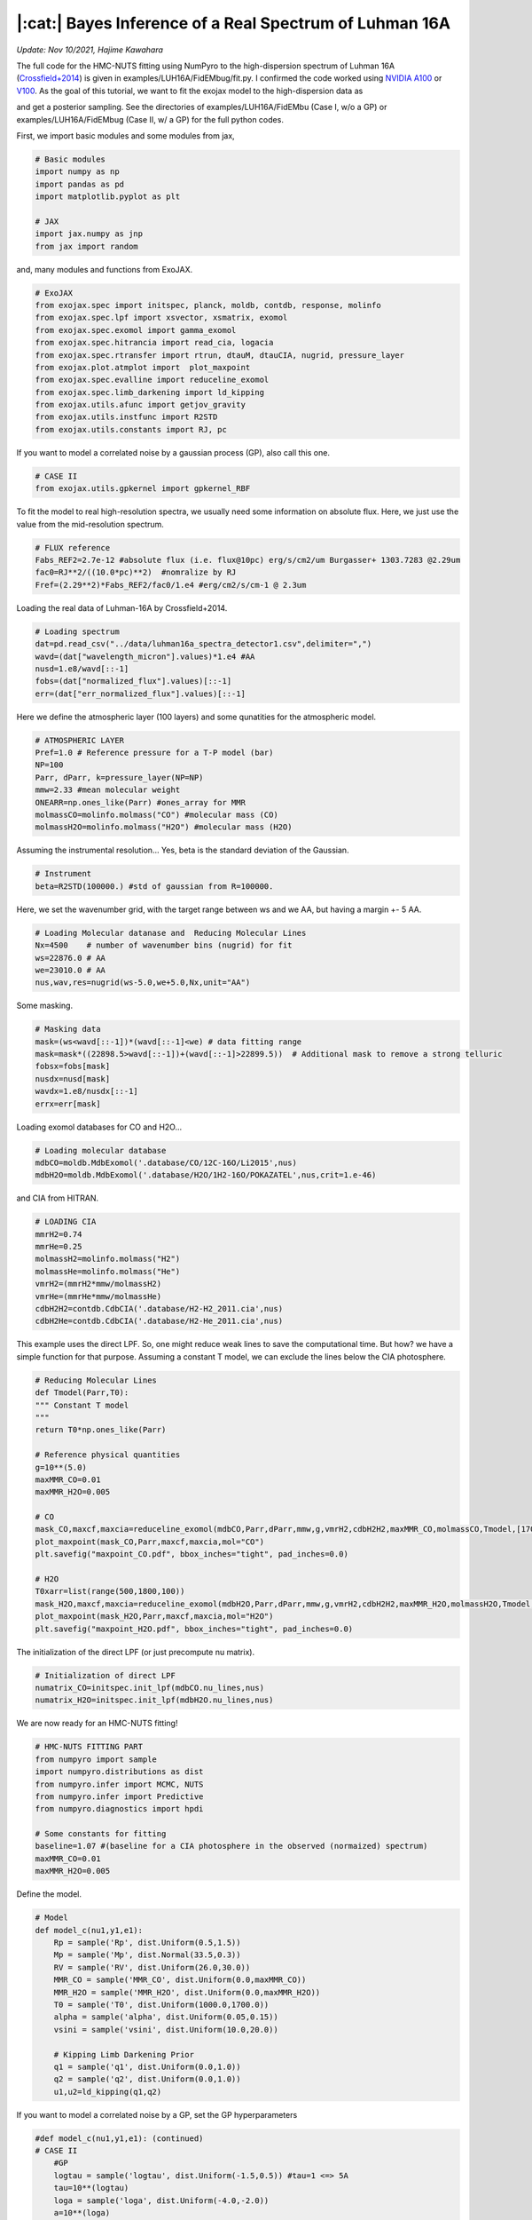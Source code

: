 |:cat:|  Bayes Inference of a Real Spectrum of Luhman 16A  
--------------------------------------------------------------------
*Update: Nov 10/2021, Hajime Kawahara*

The full code for the HMC-NUTS fitting using NumPyro to the high-dispersion spectrum of Luhman 16A (`Crossfield+2014 <https://www.nature.com/articles/nature12955?proof=t>`_) is given in examples/LUH16A/FidEMbug/fit.py. I confirmed the code worked using `NVIDIA A100 <https://www.nvidia.com/en-us/data-center/a100/>`_ or `V100 <https://www.nvidia.com/en-us/data-center/v100/>`_. As the goal of this tutorial, we want to fit the exojax model to the high-dispersion data as

.. image:: results.png

and get a posterior sampling. See the directories of examples/LUH16A/FidEMbu (Case I, w/o a GP) or examples/LUH16A/FidEMbug (Case II, w/ a GP) for the full python codes.

First, we import basic modules and some modules from jax,

.. code:: python3
	  
	  # Basic modules
	  import numpy as np
	  import pandas as pd
	  import matplotlib.pyplot as plt
	  
	  # JAX
	  import jax.numpy as jnp
	  from jax import random

and, many modules and functions from ExoJAX.
	  
.. code:: python3
	  
	  # ExoJAX
	  from exojax.spec import initspec, planck, moldb, contdb, response, molinfo
	  from exojax.spec.lpf import xsvector, xsmatrix, exomol
	  from exojax.spec.exomol import gamma_exomol
	  from exojax.spec.hitrancia import read_cia, logacia 
	  from exojax.spec.rtransfer import rtrun, dtauM, dtauCIA, nugrid, pressure_layer
	  from exojax.plot.atmplot import  plot_maxpoint
	  from exojax.spec.evalline import reduceline_exomol
	  from exojax.spec.limb_darkening import ld_kipping
	  from exojax.utils.afunc import getjov_gravity
	  from exojax.utils.instfunc import R2STD
	  from exojax.utils.constants import RJ, pc

If you want to model a correlated noise by a gaussian process (GP), also call this one.

.. code:: python3
	  
	  # CASE II	  	  	  	      	  	  	  	  	      
	  from exojax.utils.gpkernel import gpkernel_RBF

To fit the model to real high-resolution spectra, we usually need some information on absolute flux. Here, we just use the value from the mid-resolution spectrum.

.. code:: python3
	  	  
	  # FLUX reference
	  Fabs_REF2=2.7e-12 #absolute flux (i.e. flux@10pc) erg/s/cm2/um Burgasser+ 1303.7283 @2.29um
	  fac0=RJ**2/((10.0*pc)**2)  #nomralize by RJ
	  Fref=(2.29**2)*Fabs_REF2/fac0/1.e4 #erg/cm2/s/cm-1 @ 2.3um

Loading the real data of Luhman-16A by Crossfield+2014.
	  
.. code:: python3
	  	  
	  # Loading spectrum
	  dat=pd.read_csv("../data/luhman16a_spectra_detector1.csv",delimiter=",")
	  wavd=(dat["wavelength_micron"].values)*1.e4 #AA
	  nusd=1.e8/wavd[::-1]
	  fobs=(dat["normalized_flux"].values)[::-1]
	  err=(dat["err_normalized_flux"].values)[::-1]

Here we define the atmospheric layer (100 layers) and some qunatities for the atmospheric model.

.. code:: python3
	  	  	  
	  # ATMOSPHERIC LAYER
	  Pref=1.0 # Reference pressure for a T-P model (bar)
	  NP=100
	  Parr, dParr, k=pressure_layer(NP=NP)
	  mmw=2.33 #mean molecular weight
	  ONEARR=np.ones_like(Parr) #ones_array for MMR
	  molmassCO=molinfo.molmass("CO") #molecular mass (CO)
	  molmassH2O=molinfo.molmass("H2O") #molecular mass (H2O)

Assuming the instrumental resolution... Yes, beta is the standard deviation of the Gaussian.
	  
.. code:: python3
	  	  	  
	  # Instrument
	  beta=R2STD(100000.) #std of gaussian from R=100000.

Here, we set the wavenumber grid, with the target range between ws and we AA, but having a margin +- 5 AA. 

.. code:: python3
	  	  	  	  
	  # Loading Molecular datanase and  Reducing Molecular Lines
	  Nx=4500    # number of wavenumber bins (nugrid) for fit
	  ws=22876.0 # AA
	  we=23010.0 # AA
	  nus,wav,res=nugrid(ws-5.0,we+5.0,Nx,unit="AA")

Some masking.
	  
.. code:: python3
	  	  	  	  	  
	  # Masking data
	  mask=(ws<wavd[::-1])*(wavd[::-1]<we) # data fitting range
	  mask=mask*((22898.5>wavd[::-1])+(wavd[::-1]>22899.5))  # Additional mask to remove a strong telluric
	  fobsx=fobs[mask]
	  nusdx=nusd[mask]
	  wavdx=1.e8/nusdx[::-1]
	  errx=err[mask]

Loading exomol databases for CO and H2O...
	  
.. code:: python3
	  	  	  	  	  
	  # Loading molecular database 
	  mdbCO=moldb.MdbExomol('.database/CO/12C-16O/Li2015',nus) 
	  mdbH2O=moldb.MdbExomol('.database/H2O/1H2-16O/POKAZATEL',nus,crit=1.e-46) 

and CIA from HITRAN.
	  
.. code:: python3	  	  	  	  	 
	  
	  # LOADING CIA
	  mmrH2=0.74
	  mmrHe=0.25
	  molmassH2=molinfo.molmass("H2")
	  molmassHe=molinfo.molmass("He")
	  vmrH2=(mmrH2*mmw/molmassH2)
	  vmrHe=(mmrHe*mmw/molmassHe)
	  cdbH2H2=contdb.CdbCIA('.database/H2-H2_2011.cia',nus)
	  cdbH2He=contdb.CdbCIA('.database/H2-He_2011.cia',nus)

This example uses the direct LPF. So, one might reduce weak lines to save the computational time. But how? we have a simple function for that purpose. Assuming a constant T model, we can exclude the lines below the CIA photosphere.
	  
.. code:: python3	  	  	  	  	 
	  	  
	  # Reducing Molecular Lines
	  def Tmodel(Parr,T0):
	  """ Constant T model
	  """
	  return T0*np.ones_like(Parr)
	  
	  # Reference physical quantities
	  g=10**(5.0)
	  maxMMR_CO=0.01
	  maxMMR_H2O=0.005
	  
	  # CO 
	  mask_CO,maxcf,maxcia=reduceline_exomol(mdbCO,Parr,dParr,mmw,g,vmrH2,cdbH2H2,maxMMR_CO,molmassCO,Tmodel,[1700.0]) #only 1700K
	  plot_maxpoint(mask_CO,Parr,maxcf,maxcia,mol="CO")
	  plt.savefig("maxpoint_CO.pdf", bbox_inches="tight", pad_inches=0.0)
	  
	  # H2O
	  T0xarr=list(range(500,1800,100))
	  mask_H2O,maxcf,maxcia=reduceline_exomol(mdbH2O,Parr,dParr,mmw,g,vmrH2,cdbH2H2,maxMMR_H2O,molmassH2O,Tmodel,T0xarr) #only 1700K
	  plot_maxpoint(mask_H2O,Parr,maxcf,maxcia,mol="H2O")
	  plt.savefig("maxpoint_H2O.pdf", bbox_inches="tight", pad_inches=0.0)

The initialization of the direct LPF (or just precompute nu matrix).
	  
.. code:: python3	  	  	  	  	 
	  	  	  
	  # Initialization of direct LPF
	  numatrix_CO=initspec.init_lpf(mdbCO.nu_lines,nus)    
	  numatrix_H2O=initspec.init_lpf(mdbH2O.nu_lines,nus)

We are now ready for an HMC-NUTS fitting!
	  
.. code:: python3	  	  	  	  	 
	  	  	  	  
	  # HMC-NUTS FITTING PART
	  from numpyro import sample
	  import numpyro.distributions as dist
	  from numpyro.infer import MCMC, NUTS
	  from numpyro.infer import Predictive
	  from numpyro.diagnostics import hpdi
	  
	  # Some constants for fitting
	  baseline=1.07 #(baseline for a CIA photosphere in the observed (normaized) spectrum)
	  maxMMR_CO=0.01
	  maxMMR_H2O=0.005

Define the model.
	  
.. code:: python3	  	  	  	  	 
	  	  	  	  
	  # Model
	  def model_c(nu1,y1,e1):
	      Rp = sample('Rp', dist.Uniform(0.5,1.5))
	      Mp = sample('Mp', dist.Normal(33.5,0.3))
	      RV = sample('RV', dist.Uniform(26.0,30.0))
	      MMR_CO = sample('MMR_CO', dist.Uniform(0.0,maxMMR_CO))
	      MMR_H2O = sample('MMR_H2O', dist.Uniform(0.0,maxMMR_H2O))
	      T0 = sample('T0', dist.Uniform(1000.0,1700.0))
	      alpha = sample('alpha', dist.Uniform(0.05,0.15))
	      vsini = sample('vsini', dist.Uniform(10.0,20.0))    
	      
	      # Kipping Limb Darkening Prior
	      q1 = sample('q1', dist.Uniform(0.0,1.0))
	      q2 = sample('q2', dist.Uniform(0.0,1.0))
	      u1,u2=ld_kipping(q1,q2)

If you want to model a correlated noise by a GP, set the GP hyperparameters

.. code:: python3
	  
	  #def model_c(nu1,y1,e1): (continued)
	  # CASE II	  	  	  	      	  	  	  	  	         
	      #GP
	      logtau = sample('logtau', dist.Uniform(-1.5,0.5)) #tau=1 <=> 5A
	      tau=10**(logtau)
	      loga = sample('loga', dist.Uniform(-4.0,-2.0))
	      a=10**(loga)

Otherwise, define sigma in an independent gaussian:

.. code:: python3	

   	  #def model_c(nu1,y1,e1): (continued)
	  # CASE I	  	  	  	      	  	  	  	  	     
              sigma = numpyro.sample('sigma', dist.Exponential(10.0))


Set gravity using radius and mass in the Jovian unit.

.. code:: python3	

   	  #def model_c(nu1,y1,e1): (continued)
	      
	      #gravity
	      g=getjov_gravity(Rp,Mp)

And here we assume a power-law type temperature model. This can be relaxed.	      

.. code:: python3	

   	  #def model_c(nu1,y1,e1): (continued)
	    
	      #T-P model//
	      Tarr = T0*(Parr/Pref)**alpha 

`spec.lpf.exomol <../exojax/exojax.spec.html#exojax.spec.lpf.exomol>`_ is a convenient way to obtain the quantities for line profile.
   
.. code:: python3
	  
	  #def model_c(nu1,y1,e1): (continued)
          
	      #CO
	      SijM_CO,gammaLM_CO,sigmaDM_CO=exomol(mdbCO,Tarr,Parr,molmassCO)
	      xsm_CO=xsmatrix(numatrix_CO,sigmaDM_CO,gammaLM_CO,SijM_CO) 
	      dtaumCO=dtauM(dParr,xsm_CO,MMR_CO*ONEARR,molmassCO,g)
	      
	      #H2O
	      SijM_H2O,gammaLM_H2O,sigmaDM_H2O=exomol(mdbH2O,Tarr,Parr,molmassH2O)
	      xsm_H2O=xsmatrix(numatrix_H2O,sigmaDM_H2O,gammaLM_H2O,SijM_H2O) 
	      dtaumH2O=dtauM(dParr,xsm_H2O,MMR_H2O*ONEARR,molmassH2O,g)
	      
	      #CIA
	      dtaucH2H2=dtauCIA(nus,Tarr,Parr,dParr,vmrH2,vmrH2,\
              mmw,g,cdbH2H2.nucia,cdbH2H2.tcia,cdbH2H2.logac)
	      dtaucH2He=dtauCIA(nus,Tarr,Parr,dParr,vmrH2,vmrHe,\
              mmw,g,cdbH2He.nucia,cdbH2He.tcia,cdbH2He.logac)
	      
	      dtau=dtaumCO+dtaumH2O+dtaucH2H2+dtaucH2He    
	      sourcef = planck.piBarr(Tarr,nus)
	      Ftoa=Fref/Rp**2
	      F0=rtrun(dtau,sourcef)/baseline/Ftoa

	      Frot=response.rigidrot(nus,F0,vsini,u1,u2)
	      mu=response.ipgauss_sampling(nu1,nus,Frot,beta,RV)

Here, in the case of a GP modeling of the noise, just define the GP kernel and use dist.MultivariateNormal. So simple!
	  
.. code:: python3
	  
	  #def model_c(nu1,y1,e1): (continued)
	  # CASE II	  	  	  	      	  	  	  	  	      
	      cov=gpkernel_RBF(nu1,tau,a,e1)
	      sample("y1", dist.MultivariateNormal(loc=mu, covariance_matrix=cov), obs=y1)

Or you prefer an independent Gaussan?

.. code:: python3
	  
	  #def model_c(nu1,y1,e1): (continued)
	  # CASE I	  	  	  	      
	      cov=gpkernel_RBF(nu1,tau,a,e1)
              errall=jnp.sqrt(e1**2+sigma**2)
              sample(tag, dist.Normal(mu, errall), obs=y)

Then, run the HMC-NUTS.
	     
.. code:: python3	  	  	  	  	 
	  	  	  	  
	  #Running a HMC-NUTS
	  rng_key = random.PRNGKey(0)
	  rng_key, rng_key_ = random.split(rng_key)
	  num_warmup, num_samples = 500, 1000
	  kernel = NUTS(model_c,forward_mode_differentiation=True)
	  mcmc = MCMC(kernel, num_warmup=num_warmup, num_samples=num_samples)
	  mcmc.run(rng_key_, nu1=nusdx, y1=fobsx, e1=errx)
	  print("end HMC")

That's all! The rest part is just for saving and plotting.
	     
.. code:: python3	  	  	  	  	 
	  	  	  	  	  
	  # Post-processing
	  posterior_sample = mcmc.get_samples()
	  np.savez("npz/savepos.npz",[posterior_sample])
	  
	  pred = Predictive(model_c,posterior_sample,return_sites=["y1"])
	  nu = nus
	  predictions = pred(rng_key_,nu1=nu,y1=None,e1=errx)
	  median_mu = jnp.median(predictions["y1"],axis=0)
	  hpdi_mu = hpdi(predictions["y1"], 0.9)
	  np.savez("npz/saveplotpred.npz",[wavdx,fobsx,errx,median_mu,hpdi_mu])

Arviz is very useful for plotting, such as the corner plot, the trace plot and so on. 
	  
.. code:: python3	  	  	  	  	 
	  	  	  	  	  	  
	  # ARVIZ part
	  import arviz
	  rc = {
	  "plot.max_subplots": 1024,
	  }
	  
	  try:
	      arviz.rcParams.update(rc)
	      arviz.plot_pair(arviz.from_numpyro(mcmc),kind='kde',divergences=False,marginals=True) 
	      plt.savefig("npz/cornerall.png")
	      except:
	      print("failed corner")
	  
	  try:
	      pararr=["Mp","Rp","T0","alpha","MMR_CO","MMR_H2O","vsini","RV","q1","q2","logtau","loga"]
	      arviz.plot_trace(mcmc, var_names=pararr)
	      plt.savefig("npz/trace.png")
	  except:
	      print("failed trace")

	  


Credible interval for the GP case (CASE II)
========================================================

Here, we show an example to compute the credible interval of the prdiction including a GP. See Appendix F in Paper I (Kawahara+2021) for more details.

The probability of the prediction
:math:`{\bf d}^\ast`
for an arbitrary wavenumber vector
:math:`{\bf \nu}^\ast` conditioned on the given data
:math:`{\bf d}` is expressed as 

:math:`p({\bf d}^\ast|{\bf d}) =  {\mathcal N} ({F}({\bf \nu}^\ast) + K_{\times}^\top K_\sigma^{-1} ({\bf d} - {F}({\bf \nu}))  K_{\ast,\sigma} - K_\times^\top K_\sigma^{-1} K_\times)`

where

:math:`(K_{\times})_{ij} = a \,  {k}(|\nu_i-\nu^\ast_j|;\tau)`

:math:`(K_{\sigma})_{ij} = a \,  {k}(|\nu_i-\nu_j|;\tau)  + \sigma_{e,i}^2 \delta_{ij}`

:math:`(K_{\ast,\sigma})_{ij} = a \,  {k}(|\nu^\ast_i-\nu^\ast_j|;\tau) + (\sigma_{e,i}^\ast)^2 \delta_{ij}`

where
:math:`\delta_{ij}`
is the Kronecker delta. Then the code should be like the below.

.. code:: python3
	  
   mu = #the spectral model (skipeed here)
   cov = gpkernel_RBF(t,t,tau,a) + jnp.diag(err**2)
   covx= gpkernel_RBF(t,td,tau,a)
   covxx = gpkernel_RBF(td,td,tau,a) + jnp.diag(err**2)
   A=scipy.linalg.solve(cov,fobsx-mu,assume_a="pos")
   IKw = scipy.linalg.inv(cov)
   
   gp=covx@A
   newcov=covxx - covx@IKw@covx.T

For instance, the same wavenumber grid for t and td can be used.
   
.. code:: python3
	  
   t=nusdx 
   td=nusdx


An HMC simulation provides a sampling of the other parameters
:math:`{\bf \theta}^\dagger`
than the GP parameters. Then, the prediction can be sampled by

:math:`{\bf d}^\ast_k \sim  {\mathcal N} ({F}({\bf \nu}^\ast; {\bf \theta}^\dagger_k) + K_{\times}^\top K_\sigma^{-1} ({\bf d} - {F}({\bf \nu}; {\bf \theta}^\dagger_k)) K_{\ast,\sigma} - K_\times^\top K_\sigma^{-1} K_\times)`

where

:math:`{\bf \theta}^\dagger_k`
is the k-th sampling of
:math:`{\bf \theta}^\dagger`
. The credible interval can be computed using the sampling given by the anove Equation. This prediction includes independent Gaussian noise
:math:`\sigma_{e,i}^\ast`
. When we adopt
:math:`\sigma_{e,i}^\ast = 0`
, This equation simply provides the prediction of the spectral model + trend.

Then, one can get a sampling using multivariate_normal in scipy.stat as 
   
.. code:: python3
	  
   from scipy.stats import multivariate_normal as smn
   mkgp = smn(mean=gp ,cov=newcov , allow_singular =True).rvs(1).T

Computing the HPDI, we get the orange area in the following figure:

.. image:: resultsgp.png


Layer-by-Layer Modelling
==============================

We can also model the temperature profile (and a VMR) by a layer-by-layer model instead of the power-law model. In this case, add a small identity matrix to the RBF kernel to prevent overflow such as 

.. code:: python3
   
   def modelcov(t,tau,a):
	  fac=1.e-5 #small value
	  Dt = t - jnp.array([t]).T
	  K=a*jnp.exp(-(Dt)**2/2/(tau**2))+a*fac*jnp.identity(NP)
   return K

Then, use dist.MultivariateNormal to model the prior of the temperature layers:

.. code:: python3
	  
	  # Model
	  def model_c(nu1,y1,e1):
	      Rp = sample('Rp', dist.Uniform(0.5,1.5))
	      Mp = sample('Mp', dist.Normal(33.5,0.3))
	      RV = sample('RV', dist.Uniform(26.0,30.0))
	      MMR_CO = sample('MMR_CO', dist.Uniform(0.0,maxMMR_CO))
	      MMR_H2O = sample('MMR_H2O', dist.Uniform(0.0,maxMMR_H2O))

	      #Layer-by-layer T-P model
	      lnsT=6.0
	      sT=10**lnsT
	      lntaup=0.5
	      taup=10**lntaup
	      
	      cov=modelcov(lnParr,taup,sT)
	      T0 =  numpyro.sample('T0', dist.Uniform(1000,1600))
	      Tarr=numpyro.sample("Tarr", dist.MultivariateNormal(loc=ONEARR, covariance_matrix=cov))+T0
	      
	      #(continued)

